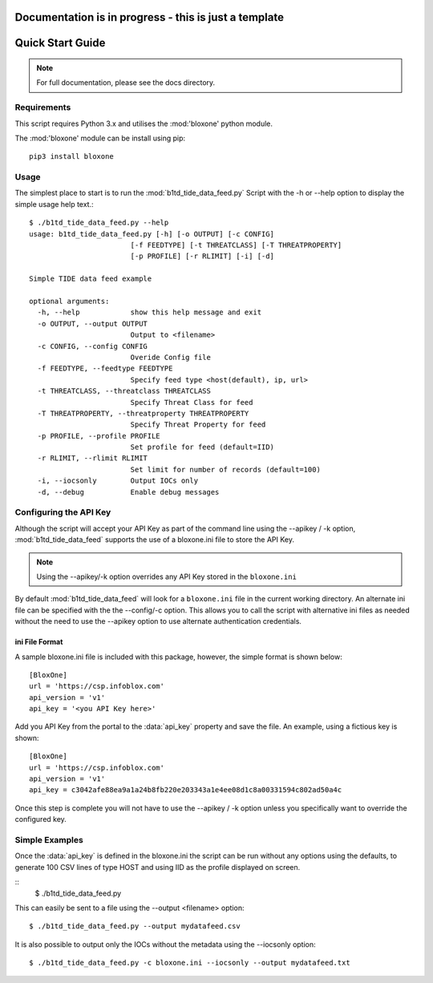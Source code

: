 ******************************************************
Documentation is in progress - this is just a template
******************************************************

*****************
Quick Start Guide
*****************

.. note::
  For full documentation, please see the docs directory.

Requirements
============

This script requires Python 3.x and utilises the :mod:'bloxone' python module. 

The :mod:'bloxone' module can be install using pip::

  pip3 install bloxone


Usage
=====

The simplest place to start is to run the :mod:`b1td_tide_data_feed.py` Script
with the -h or --help option to display the simple usage help text.::

  $ ./b1td_tide_data_feed.py --help
  usage: b1td_tide_data_feed.py [-h] [-o OUTPUT] [-c CONFIG] 
                          [-f FEEDTYPE] [-t THREATCLASS] [-T THREATPROPERTY]
                          [-p PROFILE] [-r RLIMIT] [-i] [-d]

  Simple TIDE data feed example

  optional arguments:
    -h, --help            show this help message and exit
    -o OUTPUT, --output OUTPUT
                          Output to <filename>
    -c CONFIG, --config CONFIG
                          Overide Config file
    -f FEEDTYPE, --feedtype FEEDTYPE
                          Specify feed type <host(default), ip, url>
    -t THREATCLASS, --threatclass THREATCLASS
                          Specify Threat Class for feed
    -T THREATPROPERTY, --threatproperty THREATPROPERTY
                          Specify Threat Property for feed
    -p PROFILE, --profile PROFILE
                          Set profile for feed (default=IID)
    -r RLIMIT, --rlimit RLIMIT
                          Set limit for number of records (default=100)
    -i, --iocsonly        Output IOCs only
    -d, --debug           Enable debug messages


Configuring the API Key
========================

Although the script will accept your API Key as part of the command line using
the --apikey / -k option, :mod:`b1td_tide_data_feed` supports the use of a bloxone.ini file to store the API Key.

.. note::
  Using the --apikey/-k option overrides any API Key stored in
  the ``bloxone.ini``

By default :mod:`b1td_tide_data_feed` will look for a ``bloxone.ini`` file in the
current working directory. An alternate ini file can be specified with the
the --config/-c option. This allows you to call the script with alternative ini
files as needed without the need to use the --apikey option to use alternate 
authentication credentials.

ini File Format
---------------

A sample bloxone.ini file is included with this package, however, the simple
format is shown below::

  [BloxOne]
  url = 'https://csp.infoblox.com'
  api_version = 'v1'
  api_key = '<you API Key here>'

Add you API Key from the portal to the :data:`api_key` property and save the
file. An example, using a fictious key is shown::

  [BloxOne]
  url = 'https://csp.infoblox.com'
  api_version = 'v1'
  api_key = c3042afe88ea9a1a24b8fb220e203343a1e4ee08d1c8a00331594c802ad50a4c

Once this step is complete you will not have to use the --apikey / -k option
unless you specifically want to override the configured key.

Simple Examples
===============

Once the :data:`api_key` is defined in the bloxone.ini the script can be run without
any options using the defaults, to generate 100 CSV lines of type HOST and using IID 
as the profile displayed on screen.

::
  $ ./b1td_tide_data_feed.py

This can easily be sent to a file using the --output <filename> option::

  $ ./b1td_tide_data_feed.py --output mydatafeed.csv

It is also possible to output only the IOCs without the metadata using the 
--iocsonly option::

  $ ./b1td_tide_data_feed.py -c bloxone.ini --iocsonly --output mydatafeed.txt
